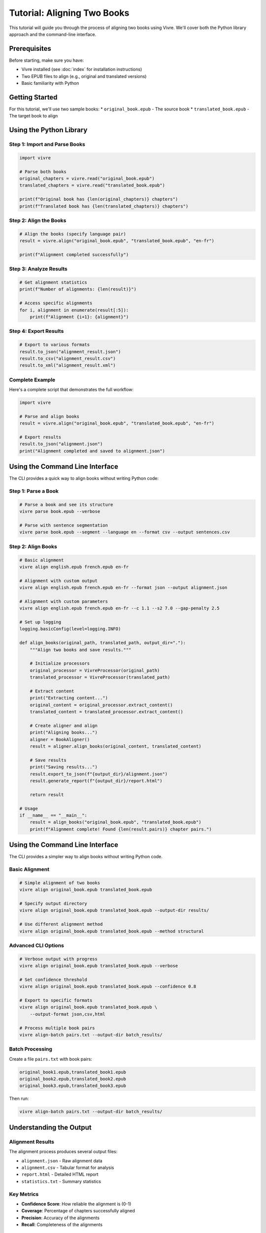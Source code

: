 Tutorial: Aligning Two Books
============================

This tutorial will guide you through the process of aligning two books using Vivre. We'll cover both the Python library approach and the command-line interface.

Prerequisites
------------

Before starting, make sure you have:

* Vivre installed (see :doc:`index` for installation instructions)
* Two EPUB files to align (e.g., original and translated versions)
* Basic familiarity with Python

Getting Started
--------------

For this tutorial, we'll use two sample books:
* ``original_book.epub`` - The source book
* ``translated_book.epub`` - The target book to align

Using the Python Library
-----------------------

Step 1: Import and Parse Books
~~~~~~~~~~~~~~~~~~~~~~~~~~~~~~

.. code-block:: python

   import vivre

   # Parse both books
   original_chapters = vivre.read("original_book.epub")
   translated_chapters = vivre.read("translated_book.epub")

   print(f"Original book has {len(original_chapters)} chapters")
   print(f"Translated book has {len(translated_chapters)} chapters")

Step 2: Align the Books
~~~~~~~~~~~~~~~~~~~~~~~

.. code-block:: python

   # Align the books (specify language pair)
   result = vivre.align("original_book.epub", "translated_book.epub", "en-fr")

   print(f"Alignment completed successfully")

Step 3: Analyze Results
~~~~~~~~~~~~~~~~~~~~~~~

.. code-block:: python

   # Get alignment statistics
   print(f"Number of alignments: {len(result)}")

   # Access specific alignments
   for i, alignment in enumerate(result[:5]):
       print(f"Alignment {i+1}: {alignment}")

Step 4: Export Results
~~~~~~~~~~~~~~~~~~~~~~

.. code-block:: python

   # Export to various formats
   result.to_json("alignment_result.json")
   result.to_csv("alignment_result.csv")
   result.to_xml("alignment_result.xml")

Complete Example
~~~~~~~~~~~~~~~

Here's a complete script that demonstrates the full workflow:

.. code-block:: python

   import vivre

   # Parse and align books
   result = vivre.align("original_book.epub", "translated_book.epub", "en-fr")

   # Export results
   result.to_json("alignment.json")
   print("Alignment completed and saved to alignment.json")

Using the Command Line Interface
------------------------------

The CLI provides a quick way to align books without writing Python code:

Step 1: Parse a Book
~~~~~~~~~~~~~~~~~~~~

.. code-block:: bash

   # Parse a book and see its structure
   vivre parse book.epub --verbose

   # Parse with sentence segmentation
   vivre parse book.epub --segment --language en --format csv --output sentences.csv

Step 2: Align Books
~~~~~~~~~~~~~~~~~~~

.. code-block:: bash

   # Basic alignment
   vivre align english.epub french.epub en-fr

   # Alignment with custom output
   vivre align english.epub french.epub en-fr --format json --output alignment.json

   # Alignment with custom parameters
   vivre align english.epub french.epub en-fr --c 1.1 --s2 7.0 --gap-penalty 2.5

   # Set up logging
   logging.basicConfig(level=logging.INFO)

   def align_books(original_path, translated_path, output_dir="."):
       """Align two books and save results."""

       # Initialize processors
       original_processor = VivreProcessor(original_path)
       translated_processor = VivreProcessor(translated_path)

       # Extract content
       print("Extracting content...")
       original_content = original_processor.extract_content()
       translated_content = translated_processor.extract_content()

       # Create aligner and align
       print("Aligning books...")
       aligner = BookAligner()
       result = aligner.align_books(original_content, translated_content)

       # Save results
       print("Saving results...")
       result.export_to_json(f"{output_dir}/alignment.json")
       result.generate_report(f"{output_dir}/report.html")

       return result

   # Usage
   if __name__ == "__main__":
       result = align_books("original_book.epub", "translated_book.epub")
       print(f"Alignment complete! Found {len(result.pairs)} chapter pairs.")

Using the Command Line Interface
------------------------------

The CLI provides a simpler way to align books without writing Python code.

Basic Alignment
~~~~~~~~~~~~~~~

.. code-block:: bash

   # Simple alignment of two books
   vivre align original_book.epub translated_book.epub

   # Specify output directory
   vivre align original_book.epub translated_book.epub --output-dir results/

   # Use different alignment method
   vivre align original_book.epub translated_book.epub --method structural

Advanced CLI Options
~~~~~~~~~~~~~~~~~~~

.. code-block:: bash

   # Verbose output with progress
   vivre align original_book.epub translated_book.epub --verbose

   # Set confidence threshold
   vivre align original_book.epub translated_book.epub --confidence 0.8

   # Export to specific formats
   vivre align original_book.epub translated_book.epub \
       --output-format json,csv,html

   # Process multiple book pairs
   vivre align-batch pairs.txt --output-dir batch_results/

Batch Processing
~~~~~~~~~~~~~~~

Create a file ``pairs.txt`` with book pairs:

.. code-block:: text

   original_book1.epub,translated_book1.epub
   original_book2.epub,translated_book2.epub
   original_book3.epub,translated_book3.epub

Then run:

.. code-block:: bash

   vivre align-batch pairs.txt --output-dir batch_results/

Understanding the Output
-----------------------

Alignment Results
~~~~~~~~~~~~~~~~

The alignment process produces several output files:

* ``alignment.json`` - Raw alignment data
* ``alignment.csv`` - Tabular format for analysis
* ``report.html`` - Detailed HTML report
* ``statistics.txt`` - Summary statistics

Key Metrics
~~~~~~~~~~~

* **Confidence Score**: How reliable the alignment is (0-1)
* **Coverage**: Percentage of chapters successfully aligned
* **Precision**: Accuracy of the alignments
* **Recall**: Completeness of the alignments

Troubleshooting
--------------

Common Issues
~~~~~~~~~~~~

**Low confidence scores:**
* Check if the books have similar structure
* Try different alignment methods
* Verify the books are actually related

**Missing alignments:**
* Ensure both books have similar chapter structures
* Check for encoding issues in the EPUB files
* Try preprocessing the content

**Performance issues:**
* Use smaller books for testing
* Enable parallel processing with ``--parallel``
* Check available memory

Getting Help
~~~~~~~~~~~

.. code-block:: bash

   # Get help for alignment command
   vivre align --help

   # Get help for all commands
   vivre --help

Next Steps
----------

* Explore the :doc:`api` for advanced usage
* Check out :doc:`examples` for more complex scenarios
* Learn about :doc:`cli` for additional command-line options
